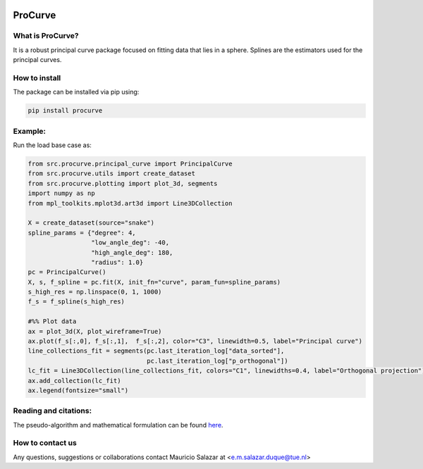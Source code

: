 .. image:: https://mybinder.org/badge_logo.svg
   :target: https://mybinder.org/v2/gh/MauricioSalazare/multi-copula/master?urlpath=lab/tree/examples
   :alt: binder



ProCurve
===============


What is ProCurve?
------------------------

It is a robust principal curve package focused on fitting data that lies in a sphere.
Splines are the estimators used for the principal curves.

How to install
--------------
The package can be installed via pip using:

.. code:: shell

    pip install procurve

Example:
--------
Run the load base case as:

.. code-block:: python

    from src.procurve.principal_curve import PrincipalCurve
    from src.procurve.utils import create_dataset
    from src.procurve.plotting import plot_3d, segments
    import numpy as np
    from mpl_toolkits.mplot3d.art3d import Line3DCollection

    X = create_dataset(source="snake")
    spline_params = {"degree": 4,
                     "low_angle_deg": -40,
                     "high_angle_deg": 180,
                     "radius": 1.0}
    pc = PrincipalCurve()
    X, s, f_spline = pc.fit(X, init_fn="curve", param_fun=spline_params)
    s_high_res = np.linspace(0, 1, 1000)
    f_s = f_spline(s_high_res)

    #%% Plot data
    ax = plot_3d(X, plot_wireframe=True)
    ax.plot(f_s[:,0], f_s[:,1],  f_s[:,2], color="C3", linewidth=0.5, label="Principal curve")
    line_collections_fit = segments(pc.last_iteration_log["data_sorted"],
                                    pc.last_iteration_log["p_orthogonal"])
    lc_fit = Line3DCollection(line_collections_fit, colors="C1", linewidths=0.4, label="Orthogonal projection")
    ax.add_collection(lc_fit)
    ax.legend(fontsize="small")

.. image:: https://raw.githubusercontent.com/MauricioSalazare/procurve/master/examples/plots/snake.svg
    :align: center


Reading and citations:
----------------------
..
    _The mathematical formulation of the generative model with the copula can be found at:

The pseudo-algorithm and mathematical formulation can be found `here  <https://https://github.com/MauricioSalazare/multi-copula/tree/master/examples>`_.



How to contact us
-----------------
Any questions, suggestions or collaborations contact Mauricio Salazar at <e.m.salazar.duque@tue.nl>